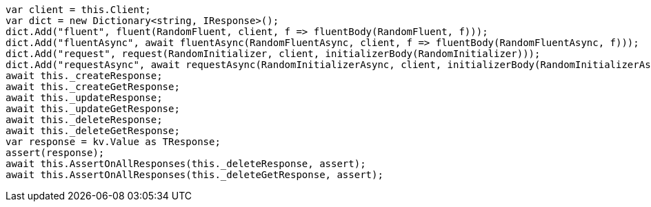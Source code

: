 [source, csharp]
----
var client = this.Client;
var dict = new Dictionary<string, IResponse>();
dict.Add("fluent", fluent(RandomFluent, client, f => fluentBody(RandomFluent, f)));
dict.Add("fluentAsync", await fluentAsync(RandomFluentAsync, client, f => fluentBody(RandomFluentAsync, f)));
dict.Add("request", request(RandomInitializer, client, initializerBody(RandomInitializer)));
dict.Add("requestAsync", await requestAsync(RandomInitializerAsync, client, initializerBody(RandomInitializerAsync)));
await this._createResponse;
await this._createGetResponse;
await this._updateResponse;
await this._updateGetResponse;
await this._deleteResponse;
await this._deleteGetResponse;
var response = kv.Value as TResponse;
assert(response);
await this.AssertOnAllResponses(this._deleteResponse, assert);
await this.AssertOnAllResponses(this._deleteGetResponse, assert);
----
